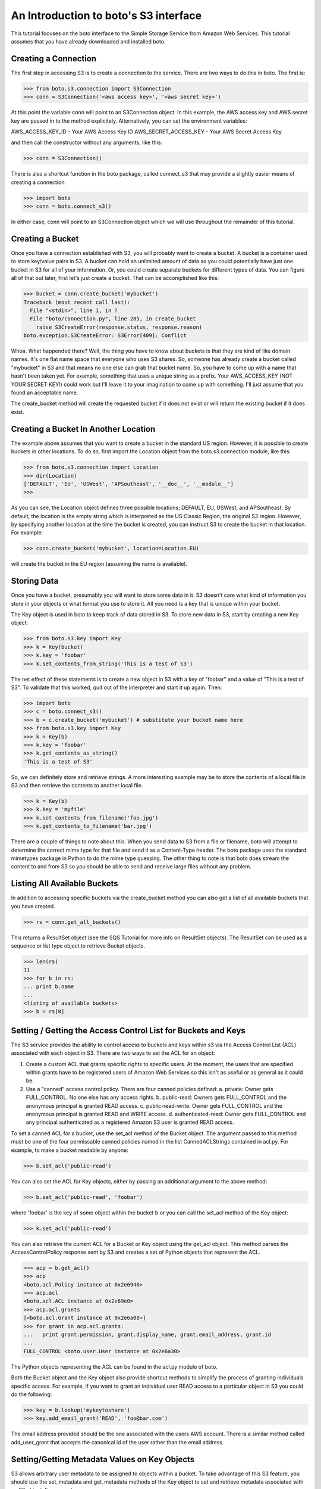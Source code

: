 .. _s3_tut:

======================================
An Introduction to boto's S3 interface
======================================

This tutorial focuses on the boto interface to the Simple Storage Service
from Amazon Web Services.  This tutorial assumes that you have already
downloaded and installed boto.

Creating a Connection
---------------------
The first step in accessing S3 is to create a connection to the service.
There are two ways to do this in boto.  The first is:

>>> from boto.s3.connection import S3Connection
>>> conn = S3Connection('<aws access key>', '<aws secret key>')

At this point the variable conn will point to an S3Connection object.  In
this example, the AWS access key and AWS secret key are passed in to the
method explicitely.  Alternatively, you can set the environment variables:

AWS_ACCESS_KEY_ID - Your AWS Access Key ID
AWS_SECRET_ACCESS_KEY - Your AWS Secret Access Key

and then call the constructor without any arguments, like this:

>>> conn = S3Connection()

There is also a shortcut function in the boto package, called connect_s3
that may provide a slightly easier means of creating a connection:

>>> import boto
>>> conn = boto.connect_s3()

In either case, conn will point to an S3Connection object which we will
use throughout the remainder of this tutorial.

Creating a Bucket
-----------------

Once you have a connection established with S3, you will probably want to
create a bucket.  A bucket is a container used to store key/value pairs
in S3.  A bucket can hold an unlimited amount of data so you could potentially
have just one bucket in S3 for all of your information.  Or, you could create
separate buckets for different types of data.  You can figure all of that out
later, first let's just create a bucket.  That can be accomplished like this:

>>> bucket = conn.create_bucket('mybucket')
Traceback (most recent call last):
  File "<stdin>", line 1, in ?
  File "boto/connection.py", line 285, in create_bucket
    raise S3CreateError(response.status, response.reason)
boto.exception.S3CreateError: S3Error[409]: Conflict

Whoa.  What happended there?  Well, the thing you have to know about
buckets is that they are kind of like domain names.  It's one flat name
space that everyone who uses S3 shares.  So, someone has already create
a bucket called "mybucket" in S3 and that means no one else can grab that
bucket name.  So, you have to come up with a name that hasn't been taken yet.
For example, something that uses a unique string as a prefix.  Your
AWS_ACCESS_KEY (NOT YOUR SECRET KEY!) could work but I'll leave it to
your imagination to come up with something.  I'll just assume that you
found an acceptable name.

The create_bucket method will create the requested bucket if it does not
exist or will return the existing bucket if it does exist.

Creating a Bucket In Another Location
-------------------------------------

The example above assumes that you want to create a bucket in the
standard US region.  However, it is possible to create buckets in
other locations.  To do so, first import the Location object from the
boto.s3.connection module, like this:

>>> from boto.s3.connection import Location
>>> dir(Location)
['DEFAULT', 'EU', 'USWest', 'APSoutheast', '__doc__', '__module__']
>>>

As you can see, the Location object defines three possible locations;
DEFAULT, EU, USWest, and APSoutheast.  By default, the location is the
empty string which is interpreted as the US Classic Region, the
original S3 region.  However, by specifying another location at the
time the bucket is created, you can instruct S3 to create the bucket
in that location.  For example:

>>> conn.create_bucket('mybucket', location=Location.EU)

will create the bucket in the EU region (assuming the name is available).

Storing Data
----------------

Once you have a bucket, presumably you will want to store some data
in it.  S3 doesn't care what kind of information you store in your objects
or what format you use to store it.  All you need is a key that is unique
within your bucket.

The Key object is used in boto to keep track of data stored in S3.  To store
new data in S3, start by creating a new Key object:

>>> from boto.s3.key import Key
>>> k = Key(bucket)
>>> k.key = 'foobar'
>>> k.set_contents_from_string('This is a test of S3')

The net effect of these statements is to create a new object in S3 with a
key of "foobar" and a value of "This is a test of S3".  To validate that
this worked, quit out of the interpreter and start it up again.  Then:

>>> import boto
>>> c = boto.connect_s3()
>>> b = c.create_bucket('mybucket') # substitute your bucket name here
>>> from boto.s3.key import Key
>>> k = Key(b)
>>> k.key = 'foobar'
>>> k.get_contents_as_string()
'This is a test of S3'

So, we can definitely store and retrieve strings.  A more interesting
example may be to store the contents of a local file in S3 and then retrieve
the contents to another local file.

>>> k = Key(b)
>>> k.key = 'myfile'
>>> k.set_contents_from_filename('foo.jpg')
>>> k.get_contents_to_filename('bar.jpg')

There are a couple of things to note about this.  When you send data to
S3 from a file or filename, boto will attempt to determine the correct
mime type for that file and send it as a Content-Type header.  The boto
package uses the standard mimetypes package in Python to do the mime type
guessing.  The other thing to note is that boto does stream the content
to and from S3 so you should be able to send and receive large files without
any problem.

Listing All Available Buckets
-----------------------------
In addition to accessing specific buckets via the create_bucket method
you can also get a list of all available buckets that you have created.

>>> rs = conn.get_all_buckets()

This returns a ResultSet object (see the SQS Tutorial for more info on
ResultSet objects).  The ResultSet can be used as a sequence or list type
object to retrieve Bucket objects.

>>> len(rs)
11
>>> for b in rs:
... print b.name
...
<listing of available buckets>
>>> b = rs[0]

Setting / Getting the Access Control List for Buckets and Keys
--------------------------------------------------------------
The S3 service provides the ability to control access to buckets and keys
within s3 via the Access Control List (ACL) associated with each object in
S3.  There are two ways to set the ACL for an object:

1. Create a custom ACL that grants specific rights to specific users.  At the
   moment, the users that are specified within grants have to be registered
   users of Amazon Web Services so this isn't as useful or as general as it
   could be.

2. Use a "canned" access control policy.  There are four canned policies
   defined:
   a. private: Owner gets FULL_CONTROL.  No one else has any access rights.
   b. public-read: Owners gets FULL_CONTROL and the anonymous principal is granted READ access.
   c. public-read-write: Owner gets FULL_CONTROL and the anonymous principal is granted READ and WRITE access.
   d. authenticated-read: Owner gets FULL_CONTROL and any principal authenticated as a registered Amazon S3 user is granted READ access.

To set a canned ACL for a bucket, use the set_acl method of the Bucket object.
The argument passed to this method must be one of the four permissable
canned policies named in the list CannedACLStrings contained in acl.py.
For example, to make a bucket readable by anyone:

>>> b.set_acl('public-read')

You can also set the ACL for Key objects, either by passing an additional
argument to the above method:

>>> b.set_acl('public-read', 'foobar')

where 'foobar' is the key of some object within the bucket b or you can
call the set_acl method of the Key object:

>>> k.set_acl('public-read')

You can also retrieve the current ACL for a Bucket or Key object using the
get_acl object.  This method parses the AccessControlPolicy response sent
by S3 and creates a set of Python objects that represent the ACL.

>>> acp = b.get_acl()
>>> acp
<boto.acl.Policy instance at 0x2e6940>
>>> acp.acl
<boto.acl.ACL instance at 0x2e69e0>
>>> acp.acl.grants
[<boto.acl.Grant instance at 0x2e6a08>]
>>> for grant in acp.acl.grants:
...   print grant.permission, grant.display_name, grant.email_address, grant.id
... 
FULL_CONTROL <boto.user.User instance at 0x2e6a30>

The Python objects representing the ACL can be found in the acl.py module
of boto.

Both the Bucket object and the Key object also provide shortcut
methods to simplify the process of granting individuals specific
access.  For example, if you want to grant an individual user READ
access to a particular object in S3 you could do the following:

>>> key = b.lookup('mykeytoshare')
>>> key.add_email_grant('READ', 'foo@bar.com')

The email address provided should be the one associated with the users
AWS account.  There is a similar method called add_user_grant that accepts the
canonical id of the user rather than the email address.

Setting/Getting Metadata Values on Key Objects
----------------------------------------------
S3 allows arbitrary user metadata to be assigned to objects within a bucket.
To take advantage of this S3 feature, you should use the set_metadata and
get_metadata methods of the Key object to set and retrieve metadata associated
with an S3 object.  For example:

>>> k = Key(b)
>>> k.key = 'has_metadata'
>>> k.set_metadata('meta1', 'This is the first metadata value')
>>> k.set_metadata('meta2', 'This is the second metadata value')
>>> k.set_contents_from_filename('foo.txt')

This code associates two metadata key/value pairs with the Key k.  To retrieve
those values later:

>>> k = b.get_key('has_metadata)
>>> k.get_metadata('meta1')
'This is the first metadata value'
>>> k.get_metadata('meta2')
'This is the second metadata value'
>>>
